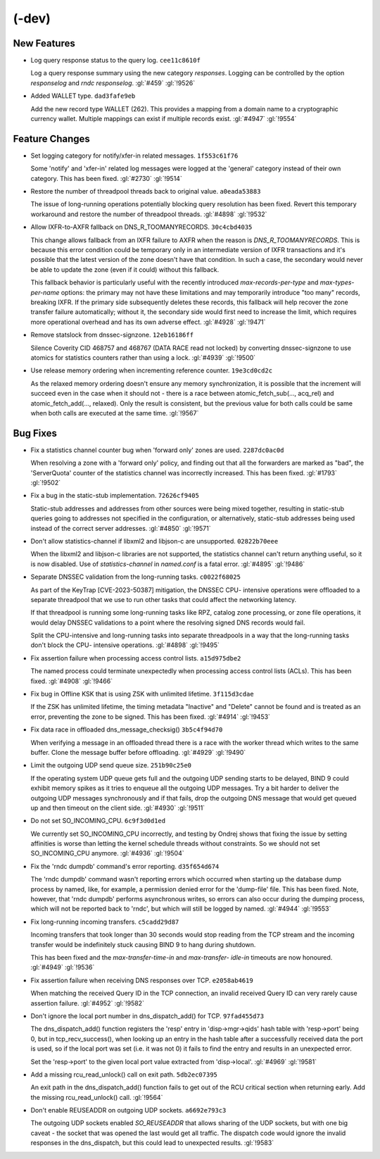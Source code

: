 .. Copyright (C) Internet Systems Consortium, Inc. ("ISC")
..
.. SPDX-License-Identifier: MPL-2.0
..
.. This Source Code Form is subject to the terms of the Mozilla Public
.. License, v. 2.0.  If a copy of the MPL was not distributed with this
.. file, you can obtain one at https://mozilla.org/MPL/2.0/.
..
.. See the COPYRIGHT file distributed with this work for additional
.. information regarding copyright ownership.

(-dev)
------

New Features
~~~~~~~~~~~~

- Log query response status to the query log. ``cee11c8610f``

  Log a query response summary using the new category `responses`.
  Logging can be controlled by the option `responselog` and `rndc
  responselog`. :gl:`#459` :gl:`!9526`

- Added WALLET type. ``dad3fafe9eb``

  Add the new record type WALLET (262).  This provides a mapping from a
  domain name to a cryptographic currency wallet.  Multiple mappings can
  exist if multiple records exist. :gl:`#4947` :gl:`!9554`

Feature Changes
~~~~~~~~~~~~~~~

- Set logging category for notify/xfer-in related messages.
  ``1f553c61f76``

  Some 'notify' and 'xfer-in' related log messages were logged at the
  'general' category instead of their own category. This has been fixed.
  :gl:`#2730` :gl:`!9514`

- Restore the number of threadpool threads back to original value.
  ``a0eada53883``

  The issue of long-running operations potentially blocking query
  resolution has been fixed. Revert this temporary workaround and
  restore the number of threadpool threads. :gl:`#4898` :gl:`!9532`

- Allow IXFR-to-AXFR fallback on DNS_R_TOOMANYRECORDS. ``30c4cbd4035``

  This change allows fallback from an IXFR failure to AXFR when the
  reason is `DNS_R_TOOMANYRECORDS`. This is because this error condition
  could be temporary only in an intermediate version of IXFR
  transactions and it's possible that the latest version of the zone
  doesn't have that condition. In such a case, the secondary would never
  be able to update the zone (even if it could) without this fallback.

  This fallback behavior is particularly useful with the recently
  introduced `max-records-per-type` and `max-types-per-name` options:
  the primary may not have these limitations and may temporarily
  introduce "too many" records, breaking IXFR. If the primary side
  subsequently deletes these records, this fallback will help recover
  the zone transfer failure automatically; without it, the secondary
  side would first need to increase the limit, which requires more
  operational overhead and has its own adverse effect. :gl:`#4928`
  :gl:`!9471`

- Remove statslock from dnssec-signzone. ``12eb16186ff``

  Silence Coverity CID 468757 and 468767 (DATA RACE read not locked) by
  converting dnssec-signzone to use atomics for statistics counters
  rather than using a lock. :gl:`#4939` :gl:`!9500`

- Use release memory ordering when incrementing reference counter.
  ``19e3cd0cd2c``

  As the relaxed memory ordering doesn't ensure any memory
  synchronization, it is possible that the increment will succeed even
  in the case when it should not - there is a race between
  atomic_fetch_sub(..., acq_rel) and atomic_fetch_add(..., relaxed).
  Only the result is consistent, but the previous value for both calls
  could be same when both calls are executed at the same time.
  :gl:`!9567`

Bug Fixes
~~~~~~~~~

- Fix a statistics channel counter bug when 'forward only' zones are
  used. ``2287dc0ac0d``

  When resolving a zone with a 'forward only' policy, and finding out
  that all the forwarders are marked as "bad", the 'ServerQuota' counter
  of the statistics channel was incorrectly increased. This has been
  fixed. :gl:`#1793` :gl:`!9502`

- Fix a bug in the static-stub implementation. ``72626cf9405``

  Static-stub addresses and addresses from other sources were being
  mixed together, resulting in static-stub queries going to addresses
  not specified in the configuration, or alternatively, static-stub
  addresses being used instead of the correct server addresses.
  :gl:`#4850` :gl:`!9571`

- Don't allow statistics-channel if libxml2 and libjson-c are
  unsupported. ``02822b70eee``

  When the libxml2 and libjson-c libraries are not supported, the
  statistics channel can't return anything useful, so it is now
  disabled. Use of `statistics-channel` in `named.conf` is a fatal
  error. :gl:`#4895` :gl:`!9486`

- Separate DNSSEC validation from the long-running tasks.
  ``c0022f68025``

  As part of the KeyTrap \[CVE-2023-50387\] mitigation, the DNSSEC CPU-
  intensive operations were offloaded to a separate threadpool that we
  use to run other tasks that could affect the networking latency.

  If that threadpool is running some long-running tasks like RPZ,
  catalog zone processing, or zone file operations, it would delay
  DNSSEC validations to a point where the resolving signed DNS records
  would fail.

  Split the CPU-intensive and long-running tasks into separate
  threadpools in a way that the long-running tasks don't block the CPU-
  intensive operations. :gl:`#4898` :gl:`!9495`

- Fix assertion failure when processing access control lists.
  ``a15d975dbe2``

  The named process could terminate unexpectedly when processing access
  control lists (ACLs). This has been fixed. :gl:`#4908` :gl:`!9466`

- Fix bug in Offline KSK that is using ZSK with unlimited lifetime.
  ``3f115d3cdae``

  If the ZSK has unlimited lifetime, the timing metadata "Inactive" and
  "Delete" cannot be found and is treated as an error, preventing the
  zone to be signed. This has been fixed. :gl:`#4914` :gl:`!9453`

- Fix data race in offloaded dns_message_checksig() ``3b5c4f94d70``

  When verifying a message in an offloaded thread there is a race with
  the worker thread which writes to the same buffer. Clone the message
  buffer before offloading. :gl:`#4929` :gl:`!9490`

- Limit the outgoing UDP send queue size. ``251b90c25e0``

  If the operating system UDP queue gets full and the outgoing UDP
  sending starts to be delayed, BIND 9 could exhibit memory spikes as it
  tries to enqueue all the outgoing UDP messages.  Try a bit harder to
  deliver the outgoing UDP messages synchronously and if that fails,
  drop the outgoing DNS message that would get queued up and then
  timeout on the client side. :gl:`#4930` :gl:`!9511`

- Do not set SO_INCOMING_CPU. ``6c9f3d0d1ed``

  We currently set SO_INCOMING_CPU incorrectly, and testing by Ondrej
  shows that fixing the issue by setting affinities is worse than
  letting the kernel schedule threads without constraints. So we should
  not set SO_INCOMING_CPU anymore. :gl:`#4936` :gl:`!9504`

- Fix the 'rndc dumpdb' command's error reporting. ``d35f654d674``

  The 'rndc dumpdb' command wasn't reporting errors which occurred when
  starting up the database dump process by named, like, for example, a
  permission denied error for the 'dump-file' file. This has been fixed.
  Note, however, that 'rndc dumpdb' performs asynchronous writes, so
  errors can also occur during the dumping process, which will not be
  reported back to 'rndc', but which will still be logged by named.
  :gl:`#4944` :gl:`!9553`

- Fix long-running incoming transfers. ``c5cadd29d87``

  Incoming transfers that took longer than 30 seconds would stop reading
  from the TCP stream and the incoming transfer would be indefinitely
  stuck causing BIND 9 to hang during shutdown.

  This has been fixed and the `max-transfer-time-in` and `max-transfer-
  idle-in` timeouts are now honoured. :gl:`#4949` :gl:`!9536`

- Fix assertion failure when receiving DNS responses over TCP.
  ``e2058ab4619``

  When matching the received Query ID in the TCP connection, an invalid
  received Query ID can very rarely cause assertion failure. :gl:`#4952`
  :gl:`!9582`

- Don't ignore the local port number in dns_dispatch_add() for TCP.
  ``97fad455d73``

  The dns_dispatch_add() function registers the 'resp' entry in
  'disp->mgr->qids' hash table with 'resp->port' being 0, but in
  tcp_recv_success(), when looking up an entry in the hash table after a
  successfully received data the port is used, so if the local port was
  set (i.e. it was not 0) it fails to find the entry and results in an
  unexpected error.

  Set the 'resp->port' to the given local port value extracted from
  'disp->local'. :gl:`#4969` :gl:`!9581`

- Add a missing rcu_read_unlock() call on exit path. ``5db2ec07395``

  An exit path in the dns_dispatch_add() function fails to get out of
  the RCU critical section when returning early. Add the missing
  rcu_read_unlock() call. :gl:`!9564`

- Don't enable REUSEADDR on outgoing UDP sockets. ``a6692e793c3``

  The outgoing UDP sockets enabled `SO_REUSEADDR` that allows sharing of
  the UDP sockets, but with one big caveat - the socket that was opened
  the last would get all traffic.  The dispatch code would ignore the
  invalid responses in the dns_dispatch, but this could lead to
  unexpected results. :gl:`!9583`


